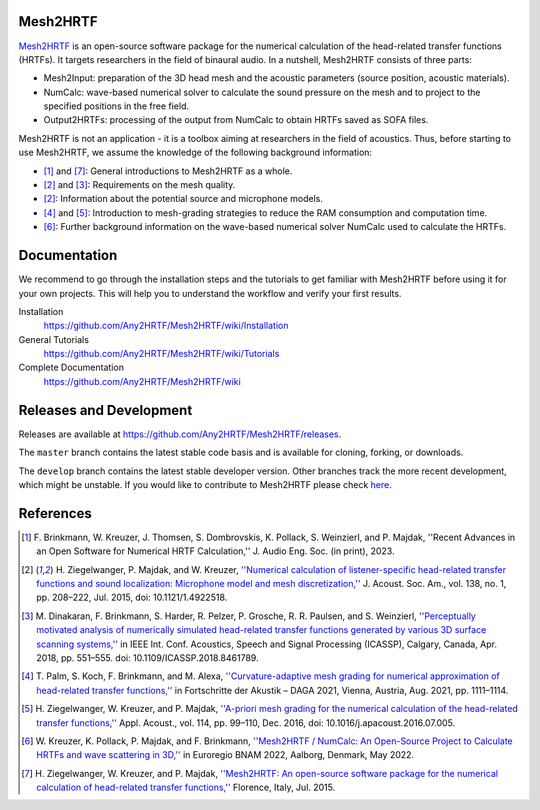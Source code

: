 Mesh2HRTF
=========

.. image:: docs/figures/graphical_abstract-01.png
   :width: 800

`Mesh2HRTF <https://mesh2hrtf.org>`_ is an open-source software package for the numerical calculation of the head-related transfer functions (HRTFs). It targets researchers in the field of binaural audio. In a nutshell, Mesh2HRTF consists of three parts:

- Mesh2Input: preparation of the 3D head mesh and the acoustic parameters (source position, acoustic materials).
- NumCalc: wave-based numerical solver to calculate the sound pressure on the mesh and to project to the specified positions in the free field.
- Output2HRTFs: processing of the output from NumCalc to obtain HRTFs saved as SOFA files.

Mesh2HRTF is not an application - it is a toolbox aiming at researchers in the field of acoustics. Thus, before starting to use Mesh2HRTF, we assume the knowledge of the following background information:

- [1]_ and [7]_: General introductions to Mesh2HRTF as a whole.
- [2]_ and [3]_: Requirements on the mesh quality.
- [2]_: Information about the potential source and microphone models.
- [4]_ and [5]_: Introduction to mesh-grading strategies to reduce the RAM consumption and computation time.
- [6]_: Further background information on the wave-based numerical solver NumCalc used to calculate the HRTFs.

Documentation
=============

We recommend to go through the installation steps and the tutorials to get familiar with Mesh2HRTF before using it for your own projects. This will help you to understand the workflow and verify your first results.

Installation
    https://github.com/Any2HRTF/Mesh2HRTF/wiki/Installation

General Tutorials
    https://github.com/Any2HRTF/Mesh2HRTF/wiki/Tutorials

Complete Documentation
    https://github.com/Any2HRTF/Mesh2HRTF/wiki


Releases and Development
========================

Releases are available at https://github.com/Any2HRTF/Mesh2HRTF/releases.

The ``master`` branch contains the latest stable code basis and is available for cloning, forking, or downloads.

The ``develop`` branch contains the latest stable developer version. Other branches track the more recent development, which might be unstable. If you would like to contribute to Mesh2HRTF please check `here <https://github.com/Any2HRTF/Mesh2HRTF/blob/develop/CONTRIBUTING.rst>`_.


References
==========

.. [1] F\. Brinkmann, W. Kreuzer, J. Thomsen, S. Dombrovskis, K. Pollack, S. Weinzierl, and P. Majdak, ''Recent Advances in an Open Software for Numerical HRTF Calculation,'' J. Audio Eng. Soc. (in print), 2023.

.. [2] H\. Ziegelwanger, P. Majdak, and W. Kreuzer, `''Numerical calculation of listener-specific head-related transfer functions and sound localization: Microphone model and mesh discretization,'' <https://doi.org/10.1121/1.4922518>`_ J. Acoust. Soc. Am., vol. 138, no. 1, pp. 208–222, Jul. 2015, doi: 10.1121/1.4922518.

.. [3] M\. Dinakaran, F. Brinkmann, S. Harder, R. Pelzer, P. Grosche, R. R. Paulsen, and S. Weinzierl, `''Perceptually motivated analysis of numerically simulated head-related transfer functions generated by various 3D surface scanning systems,'' <https://doi.org/10.1109/ICASSP.2018.8461789>`_ in IEEE Int. Conf. Acoustics, Speech and Signal Processing (ICASSP), Calgary, Canada, Apr. 2018, pp. 551–555. doi: 10.1109/ICASSP.2018.8461789.

.. [4] T\. Palm, S. Koch, F. Brinkmann, and M. Alexa, `''Curvature-adaptive mesh grading for numerical approximation of head-related transfer functions,'' <https://www.researchgate.net/publication/356264260_Curvature-adaptive_mesh_grading_for_numerical_approximation_of_head-related_transfer_functions>`_ in Fortschritte der Akustik – DAGA 2021, Vienna, Austria, Aug. 2021, pp. 1111–1114.

.. [5] H\. Ziegelwanger, W. Kreuzer, and P. Majdak, `''A-priori mesh grading for the numerical calculation of the head-related transfer functions,'' <https://doi.org/10.1016/j.apacoust.2016.07.005>`_ Appl. Acoust., vol. 114, pp. 99–110, Dec. 2016, doi: 10.1016/j.apacoust.2016.07.005.

.. [6] W\. Kreuzer, K. Pollack, P. Majdak, and F. Brinkmann, `''Mesh2HRTF / NumCalc: An Open-Source Project to Calculate HRTFs and wave scattering in 3D,'' <https://www.conforg.fr/erbnam2022/output_directory/data/articles/000042.pdf>`_ in Euroregio BNAM 2022, Aalborg, Denmark, May 2022.

.. [7] H\. Ziegelwanger, W. Kreuzer, and P. Majdak, `''Mesh2HRTF: An open-source software package for the numerical calculation of head-related transfer functions,'' <https://www.researchgate.net/publication/280007918_MESH2HRTF_AN_OPEN-SOURCE_SOFTWARE_PACKAGE_FOR_THE_NUMERICAL_CALCULATION_OF_HEAD-RELATED_TRANFER_FUNCTIONS>`_ Florence, Italy, Jul. 2015.
